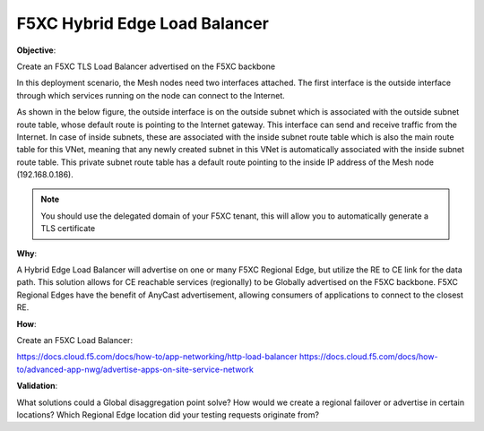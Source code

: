 F5XC Hybrid Edge Load Balancer
==============================

**Objective**:

Create an F5XC TLS Load Balancer advertised on the F5XC backbone

In this deployment scenario, the Mesh nodes need two interfaces attached. The first interface is the outside interface through which services running on the node can connect to the Internet.

As shown in the below figure, the outside interface is on the outside subnet which is associated with the outside subnet route table, whose default route is pointing to the Internet gateway. This interface can send and receive traffic from the Internet. In case of inside subnets, these are associated with the inside subnet route table which is also the main route table for this VNet, meaning that any newly created subnet in this VNet is automatically associated with the inside subnet route table. This private subnet route table has a default route pointing to the inside IP address of the Mesh node (192.168.0.186).

|image01|

.. note:: You should use the delegated domain of your F5XC tenant, this will allow you to automatically generate a TLS certificate

**Why**:

A Hybrid Edge Load Balancer will advertise on one or many F5XC Regional Edge, but utilize the RE to CE link for the data path. This solution allows for CE reachable services (regionally) to be Globally advertised on the F5XC backbone. F5XC Regional Edges have the benefit of AnyCast advertisement, allowing consumers of applications to connect to the closest RE.

**How**:

Create an F5XC Load Balancer:

https://docs.cloud.f5.com/docs/how-to/app-networking/http-load-balancer
https://docs.cloud.f5.com/docs/how-to/advanced-app-nwg/advertise-apps-on-site-service-network

**Validation**: 

What solutions could a Global disaggregation point solve? How would we create a regional failover or advertise in certain locations? Which Regional Edge location did your testing requests originate from?

.. |image01| image:: images/image01.png
   :width: 50%